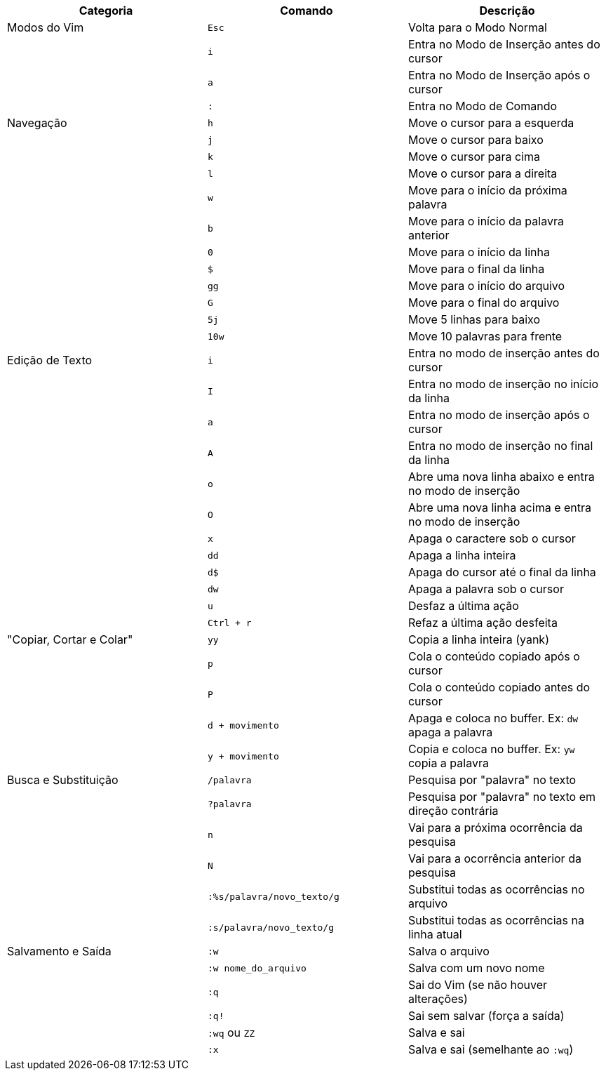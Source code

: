|===
| Categoria          | Comando                        | Descrição

| Modos do Vim       | `Esc`                          | Volta para o Modo Normal
|                    | `i`                            | Entra no Modo de Inserção antes do cursor
|                    | `a`                            | Entra no Modo de Inserção após o cursor
|                    | `:`                            | Entra no Modo de Comando

| Navegação          | `h`                            | Move o cursor para a esquerda
|                    | `j`                            | Move o cursor para baixo
|                    | `k`                            | Move o cursor para cima
|                    | `l`                            | Move o cursor para a direita
|                    | `w`                            | Move para o início da próxima palavra
|                    | `b`                            | Move para o início da palavra anterior
|                    | `0`                            | Move para o início da linha
|                    | `$`                            | Move para o final da linha
|                    | `gg`                           | Move para o início do arquivo
|                    | `G`                            | Move para o final do arquivo
|                    | `5j`                           | Move 5 linhas para baixo
|                    | `10w`                          | Move 10 palavras para frente

| Edição de Texto    | `i`                            | Entra no modo de inserção antes do cursor
|                    | `I`                            | Entra no modo de inserção no início da linha
|                    | `a`                            | Entra no modo de inserção após o cursor
|                    | `A`                            | Entra no modo de inserção no final da linha
|                    | `o`                            | Abre uma nova linha abaixo e entra no modo de inserção
|                    | `O`                            | Abre uma nova linha acima e entra no modo de inserção
|                    | `x`                            | Apaga o caractere sob o cursor
|                    | `dd`                           | Apaga a linha inteira
|                    | `d$`                           | Apaga do cursor até o final da linha
|                    | `dw`                           | Apaga a palavra sob o cursor
|                    | `u`                            | Desfaz a última ação
|                    | `Ctrl + r`                     | Refaz a última ação desfeita

| "Copiar, Cortar e Colar" | `yy`                     | Copia a linha inteira (yank)
|                    | `p`                            | Cola o conteúdo copiado após o cursor
|                    | `P`                            | Cola o conteúdo copiado antes do cursor
|                    | `d + movimento`               | Apaga e coloca no buffer. Ex: `dw` apaga a palavra
|                    | `y + movimento`               | Copia e coloca no buffer. Ex: `yw` copia a palavra

| Busca e Substituição | `/palavra`                   | Pesquisa por "palavra" no texto
|                    | `?palavra`                    | Pesquisa por "palavra" no texto em direção contrária
|                    | `n`                            | Vai para a próxima ocorrência da pesquisa
|                    | `N`                            | Vai para a ocorrência anterior da pesquisa
|                    | `:%s/palavra/novo_texto/g`    | Substitui todas as ocorrências no arquivo
|                    | `:s/palavra/novo_texto/g`     | Substitui todas as ocorrências na linha atual

| Salvamento e Saída | `:w`                          | Salva o arquivo
|                    | `:w nome_do_arquivo`          | Salva com um novo nome
|                    | `:q`                          | Sai do Vim (se não houver alterações)
|                    | `:q!`                         | Sai sem salvar (força a saída)
|                    | `:wq` ou `ZZ`                 | Salva e sai
|                    | `:x`                          | Salva e sai (semelhante ao `:wq`)
|===
